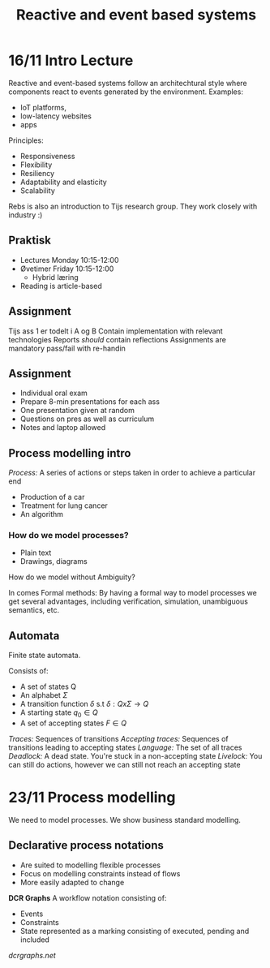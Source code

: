#+TITLE:Reactive and event based systems

* 16/11 Intro Lecture
Reactive and event-based systems follow an architechtural style where components react to events
generated by the environment.  
Examples:
- IoT platforms, 
- low-latency websites
- apps

Principles:
- Responsiveness
- Flexibility
- Resiliency
- Adaptability and elasticity
- Scalability

Rebs is also an introduction to Tijs research group. They work closely with industry :)

** Praktisk
- Lectures Monday 10:15-12:00
- Øvetimer Friday 10:15-12:00
  - Hybrid læring
- Reading is article-based

** Assignment
Tijs ass 1 er todelt i A og B  
Contain implementation with relevant technologies  
Reports /should/ contain reflections  
Assignments are mandatory pass/fail with re-handin

** Assignment
- Individual oral exam
- Prepare 8-min presentations for each ass
- One presentation given at random
- Questions on pres as well as curriculum
- Notes and laptop allowed

** Process modelling intro
/Process:/ A series of actions or steps taken in order to achieve a particular end  
- Production of a car
- Treatment for lung cancer
- An algorithm
  
*** How do we model processes?
- Plain text
- Drawings, diagrams

How do we model without Ambiguity?

In comes Formal methods:  
By having a formal way to model processes we get several advantages,
including verification, simulation, unambiguous semantics, etc.

** Automata
Finite state automata. 

Consists of:
- A set of states Q
- An alphabet $\Sigma$
- A transition function $\delta$ s.t $\delta : Q x \Sigma \rightarrow Q$
- A starting state $q_0 \in Q$
- A set of accepting states $F \in Q$

/Traces:/ Sequences of transitions  
/Accepting traces:/ Sequences of transitions leading to accepting states
/Language:/ The set of all traces
/Deadlock:/ A dead state. You're stuck in a non-accepting state
/Livelock:/ You can still do actions, however we can still not reach an accepting state
* 23/11 Process modelling
We need to model processes. We show business standard modelling.

** Declarative process notations
- Are suited to modelling flexible processes
- Focus on modelling constraints instead of flows
- More easily adapted to change
  
*DCR Graphs*
A workflow notation consisting of:
- Events
- Constraints
- State represented as a marking consisting of executed, pending and included

[[dcrgraphs.net]] 
